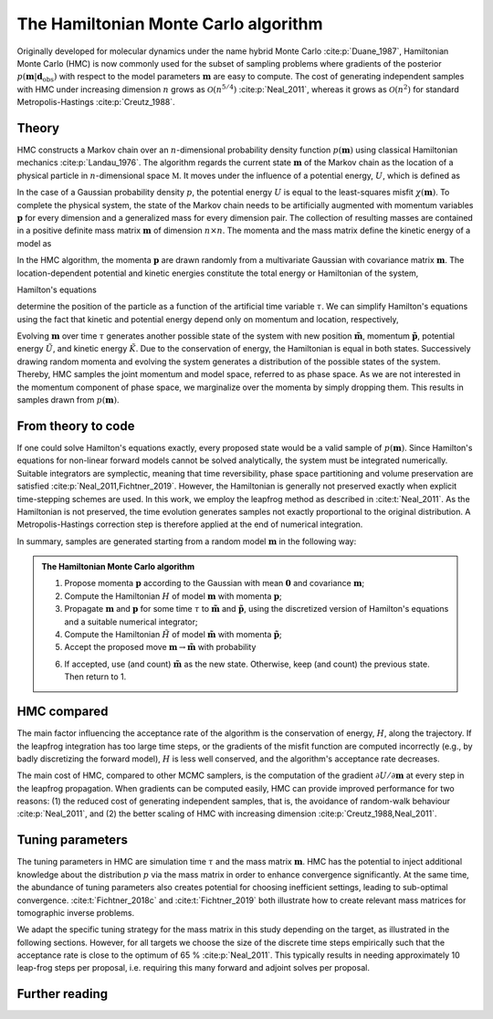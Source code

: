 The Hamiltonian Monte Carlo algorithm
=====================================

Originally developed for molecular dynamics under the name hybrid Monte Carlo :cite:p:`Duane_1987`, Hamiltonian Monte Carlo (HMC) is now commonly used for the subset of sampling problems where gradients of the posterior :math:`p(\mathbf{m}|\mathbf{d}_\text{obs})` with respect to the model parameters :math:`\mathbf{m}` are easy to compute. The cost of generating independent samples with HMC under increasing dimension :math:`n` grows as :math:`\mathcal{O}(n^{5/4})` :cite:p:`Neal_2011`, whereas it grows as :math:`\mathcal{O}(n^2)` for  standard Metropolis-Hastings :cite:p:`Creutz_1988`.

Theory
******

HMC constructs a Markov chain over an :math:`n`-dimensional probability density function :math:`p(\mathbf{m})` using classical Hamiltonian mechanics :cite:p:`Landau_1976`. The algorithm regards the current state :math:`\mathbf{m}` of the Markov chain as the location of a physical particle in :math:`n`-dimensional space :math:`\mathbb{M}`. It moves under the influence of a potential energy, :math:`U`, which is defined as

.. math::
   :nowrap:

   \begin{eqnarray}
       U (\mathbf{m}) = - \ln p(\mathbf{m})\,.
   \end{eqnarray}

In the case of a Gaussian probability density :math:`p`, the potential energy :math:`U` is equal to the least-squares misfit :math:`\chi(\mathbf{m})`. To complete the physical system, the state of the Markov chain needs to be artificially augmented with momentum variables :math:`\mathbf{p}` for every dimension and a generalized mass for every dimension pair.
The collection of resulting masses are contained in a positive definite mass matrix :math:`\mathbf{m}` of dimension :math:`n\times n`. The momenta and the mass matrix define the kinetic energy of a model as

.. math::
   :nowrap:

   \begin{eqnarray}
       K(\mathbf{p}) = \frac{1}{2}\mathbf{p}^T \mathbf{M}^{-1} \mathbf{p}\,.
   \end{eqnarray}

In the HMC algorithm, the momenta :math:`\mathbf{p}` are drawn randomly from a multivariate Gaussian with covariance matrix :math:`\mathbf{m}`. The location-dependent potential and kinetic energies constitute the total energy or Hamiltonian of the system,

.. math::
   :nowrap:

   \begin{eqnarray}
   	H(\mathbf{m}, \mathbf{p}) = U(\mathbf{m}) + K(\mathbf{p}).
   \end{eqnarray}

Hamilton's equations

.. math::
   :nowrap:
   
   \begin{eqnarray}
       \frac{d \mathbf{m}}{d \tau}  =  \frac{\partial H}{\partial \mathbf{p}}\,, \qquad
       \frac{d \mathbf{p}}{d \tau}  =  - \frac{\partial H}{\partial \mathbf{m}}\,,
   \end{eqnarray}

determine the position of the particle as a function of the artificial time variable :math:`\tau`. We can simplify Hamilton's equations using the fact that kinetic and potential energy depend only on momentum and location, respectively,

.. math::
   :nowrap:
   
   \begin{eqnarray}
       \frac{d \mathbf{m}}{d \tau}  =  \mathbf{M}^{-1} \mathbf{p}\,,\qquad
       \frac{d \mathbf{p}}{d \tau}  =  - \frac{\partial U}{\partial \mathbf{m}}\,.
   \end{eqnarray}

Evolving :math:`\mathbf{m}` over time :math:`\tau` generates another possible state of the system with new position :math:`\mathbf{\tilde{m}}`, momentum :math:`\mathbf{\tilde{p}}`, potential energy :math:`\tilde{U}`, and kinetic energy :math:`\tilde{K}`. Due to the conservation of energy, the Hamiltonian is equal in both states. Successively drawing random momenta and evolving the system generates a distribution of the possible states of the system. Thereby, HMC samples the joint momentum and model space, referred to as phase space. As we are not interested in the momentum component of phase space, we marginalize over the momenta by simply dropping them. This results in samples drawn from :math:`p(\mathbf{m})`.

From theory to code
*******************

If one could solve Hamilton's equations exactly, every proposed state would be a valid sample of :math:`p(\mathbf{m})`. Since Hamilton's equations for non-linear forward models cannot be solved analytically, the system must be integrated numerically. Suitable integrators are symplectic, meaning that time reversibility, phase space partitioning and volume preservation are satisfied :cite:p:`Neal_2011,Fichtner_2019`. However, the Hamiltonian is generally not preserved exactly when explicit time-stepping schemes are used. In this work, we employ the leapfrog method as described in :cite:t:`Neal_2011`. As the Hamiltonian is not preserved, the time evolution generates samples not exactly proportional to the original distribution. A Metropolis-Hastings correction step is therefore applied at the end of numerical integration.

In summary, samples are generated starting from a random model :math:`\mathbf{m}` in the following way:


.. admonition:: The Hamiltonian Monte Carlo algorithm

   1. Propose momenta :math:`\mathbf{p}` according to the Gaussian with mean :math:`\mathbf{0}` and covariance :math:`\mathbf{m}`;
   2. Compute the Hamiltonian :math:`H` of model :math:`\mathbf{m}` with momenta :math:`\mathbf{p}`;
   3. Propagate :math:`\mathbf{m}` and :math:`\mathbf{p}` for some time :math:`\tau` to :math:`\tilde{\mathbf{m}}` and :math:`\tilde{\mathbf   {p}}`, using the discretized version of Hamilton's equations and a suitable numerical integrator;
   4. Compute the Hamiltonian :math:`\tilde{H}` of model :math:`\tilde{\mathbf{m}}` with momenta :math:`\mathbf{\tilde{p}}`;
   5. Accept the proposed move :math:`\mathbf{m} \rightarrow \tilde{\mathbf{m}}` with probability
   
   .. math::
      :nowrap:
   
      \begin{eqnarray}
          p_\text{accept} = \min \left( 1, \exp ( H-\tilde{H} ) \right)\,.
      \end{eqnarray}
   
   6. If accepted, use (and count) :math:`\tilde{\mathbf{m}}` as the new state. Otherwise, keep (and count) the previous state. Then return    to 1.

HMC compared
************

The main factor influencing the acceptance rate of the algorithm is the conservation of energy, :math:`H`, along the trajectory.
If the leapfrog integration has too large time steps, or the gradients of the misfit function are computed incorrectly (e.g., by badly discretizing the forward model), :math:`H` is less well conserved, and the algorithm's acceptance rate decreases.

The main cost of HMC, compared to other MCMC samplers, is the computation of the gradient :math:`\partial U/\partial \mathbf{m}` at every step in the leapfrog propagation. When gradients can be computed easily, HMC can provide improved performance for two reasons: (1) the reduced cost of generating independent samples, that is, the avoidance of random-walk behaviour :cite:p:`Neal_2011`, and (2) the better scaling of HMC with increasing dimension :cite:p:`Creutz_1988,Neal_2011`.

Tuning parameters
*****************

The tuning parameters in HMC are simulation time :math:`\tau` and the mass matrix :math:`\mathbf{m}`. HMC has the potential to inject additional knowledge about the distribution :math:`p` via the mass matrix in order to enhance convergence significantly. At the same time, the abundance of tuning parameters also creates potential for choosing inefficient settings, leading to sub-optimal convergence. :cite:t:`Fichtner_2018c` and :cite:t:`Fichtner_2019` both illustrate how to create relevant mass matrices for tomographic inverse problems.

We adapt the specific tuning strategy for the mass matrix in this study depending on the target, as illustrated in the following  sections. However, for all targets we choose the size of the discrete time steps empirically such that the acceptance rate is close to the optimum of 65 \% :cite:p:`Neal_2011`. This typically results in needing approximately 10 leap-frog steps per proposal, i.e. requiring this many forward and adjoint solves per proposal.

Further reading
***************

.. bibliography::

